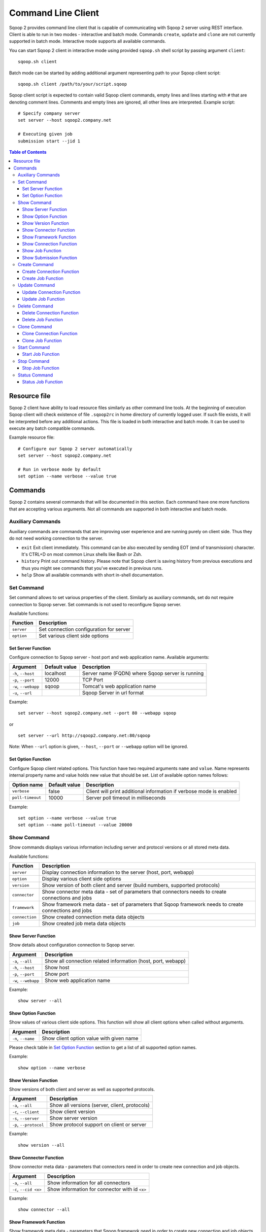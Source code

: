 .. Licensed to the Apache Software Foundation (ASF) under one or more
   contributor license agreements.  See the NOTICE file distributed with
   this work for additional information regarding copyright ownership.
   The ASF licenses this file to You under the Apache License, Version 2.0
   (the "License"); you may not use this file except in compliance with
   the License.  You may obtain a copy of the License at

       http://www.apache.org/licenses/LICENSE-2.0

   Unless required by applicable law or agreed to in writing, software
   distributed under the License is distributed on an "AS IS" BASIS,
   WITHOUT WARRANTIES OR CONDITIONS OF ANY KIND, either express or implied.
   See the License for the specific language governing permissions and
   limitations under the License.


===================
Command Line Client
===================

Sqoop 2 provides command line client that is capable of communicating with Sqoop 2 server using REST interface. Client is able to run in two modes - interactive and batch mode. Commands ``create``, ``update`` and ``clone`` are not currently supported in batch mode. Interactive mode supports all available commands.

You can start Sqoop 2 client in interactive mode using provided ``sqoop.sh`` shell script by passing argument ``client``: ::

  sqoop.sh client

Batch mode can be started by adding additional argument representing path to your Sqoop client script: ::

  sqoop.sh client /path/to/your/script.sqoop

Sqoop client script is expected to contain valid Sqoop client commands, empty lines and lines starting with ``#`` that are denoting comment lines. Comments and empty lines are ignored, all other lines are interpreted. Example script: ::

  # Specify company server
  set server --host sqoop2.company.net

  # Executing given job
  submission start --jid 1

.. contents:: Table of Contents

Resource file
=============

Sqoop 2 client have ability to load resource files similarly as other command line tools. At the beginning of execution Sqoop client will check existence of file ``.sqoop2rc`` in home directory of currently logged user. If such file exists, it will be interpreted before any additional actions. This file is loaded in both interactive and batch mode. It can be used to execute any batch compatible commands.

Example resource file: ::

  # Configure our Sqoop 2 server automatically
  set server --host sqoop2.company.net

  # Run in verbose mode by default
  set option --name verbose --value true

Commands
========

Sqoop 2 contains several commands that will be documented in this section. Each command have one more functions that are accepting various arguments. Not all commands are supported in both interactive and batch mode.

Auxiliary Commands
------------------

Auxiliary commands are commands that are improving user experience and are running purely on client side. Thus they do not need working connection to the server.

* ``exit`` Exit client immediately. This command can be also executed by sending EOT (end of transmission) character. It's CTRL+D on most common Linux shells like Bash or Zsh.
* ``history`` Print out command history. Please note that Sqoop client is saving history from previous executions and thus you might see commands that you've executed in previous runs.
* ``help`` Show all available commands with short in-shell documentation.

Set Command
-----------

Set command allows to set various properties of the client. Similarly as auxiliary commands, set do not require connection to Sqoop server. Set commands is not used to reconfigure Sqoop server.

Available functions:

+---------------+------------------------------------------+
| Function      | Description                              |
+===============+==========================================+
| ``server``    | Set connection configuration for server  |
+---------------+------------------------------------------+
| ``option``    | Set various client side options          |
+---------------+------------------------------------------+

Set Server Function
~~~~~~~~~~~~~~~~~~~

Configure connection to Sqoop server - host port and web application name. Available arguments:

+-----------------------+---------------+--------------------------------------------------+
| Argument              | Default value | Description                                      |
+=======================+===============+==================================================+
| ``-h``, ``--host``    | localhost     | Server name (FQDN) where Sqoop server is running |
+-----------------------+---------------+--------------------------------------------------+
| ``-p``, ``--port``    | 12000         | TCP Port                                         |
+-----------------------+---------------+--------------------------------------------------+
| ``-w``, ``--webapp``  | sqoop         | Tomcat's web application name                    |
+-----------------------+---------------+--------------------------------------------------+
| ``-u``, ``--url``     |               | Sqoop Server in url format                       |
+-----------------------+---------------+--------------------------------------------------+

Example: ::

  set server --host sqoop2.company.net --port 80 --webapp sqoop

or ::

  set server --url http://sqoop2.company.net:80/sqoop

Note: When ``--url`` option is given, ``--host``, ``--port`` or ``--webapp`` option will be ignored.

Set Option Function
~~~~~~~~~~~~~~~~~~~

Configure Sqoop client related options. This function have two required arguments ``name`` and ``value``. Name represents internal property name and value holds new value that should be set. List of available option names follows:

+-------------------+---------------+---------------------------------------------------------------------+
| Option name       | Default value | Description                                                         |
+===================+===============+=====================================================================+
| ``verbose``       | false         | Client will print additional information if verbose mode is enabled |
+-------------------+---------------+---------------------------------------------------------------------+
| ``poll-timeout``  | 10000         | Server poll timeout in milliseconds                                 |
+-------------------+---------------+---------------------------------------------------------------------+

Example: ::

  set option --name verbose --value true
  set option --name poll-timeout --value 20000

Show Command
------------

Show commands displays various information including server and protocol versions or all stored meta data.

Available functions:

+----------------+--------------------------------------------------------------------------------------------------------+
| Function       | Description                                                                                            |
+================+========================================================================================================+
| ``server``     | Display connection information to the server (host, port, webapp)                                      |
+----------------+--------------------------------------------------------------------------------------------------------+
| ``option``     | Display various client side options                                                                    |
+----------------+--------------------------------------------------------------------------------------------------------+
| ``version``    | Show version of both client and server (build numbers, supported protocols)                            |
+----------------+--------------------------------------------------------------------------------------------------------+
| ``connector``  | Show connector meta data - set of parameters that connectors needs to create connections and jobs      |
+----------------+--------------------------------------------------------------------------------------------------------+
| ``framework``  | Show framework meta data - set of parameters that Sqoop framework needs to create connections and jobs |
+----------------+--------------------------------------------------------------------------------------------------------+
| ``connection`` | Show created connection meta data objects                                                              |
+----------------+--------------------------------------------------------------------------------------------------------+
| ``job``        | Show created job meta data objects                                                                     |
+----------------+--------------------------------------------------------------------------------------------------------+

Show Server Function
~~~~~~~~~~~~~~~~~~~~

Show details about configuration connection to Sqoop server.

+-----------------------+--------------------------------------------------------------+
| Argument              |  Description                                                 |
+=======================+==============================================================+
| ``-a``, ``--all``     | Show all connection related information (host, port, webapp) |
+-----------------------+--------------------------------------------------------------+
| ``-h``, ``--host``    | Show host                                                    |
+-----------------------+--------------------------------------------------------------+
| ``-p``, ``--port``    | Show port                                                    |
+-----------------------+--------------------------------------------------------------+
| ``-w``, ``--webapp``  | Show web application name                                    |
+-----------------------+--------------------------------------------------------------+

Example: ::

  show server --all

Show Option Function
~~~~~~~~~~~~~~~~~~~~

Show values of various client side options. This function will show all client options when called without arguments.

+-----------------------+--------------------------------------------------------------+
| Argument              |  Description                                                 |
+=======================+==============================================================+
| ``-n``, ``--name``    | Show client option value with given name                     |
+-----------------------+--------------------------------------------------------------+

Please check table in `Set Option Function`_ section to get a list of all supported option names.

Example: ::

  show option --name verbose

Show Version Function
~~~~~~~~~~~~~~~~~~~~~

Show versions of both client and server as well as supported protocols.

+------------------------+-----------------------------------------------+
| Argument               |  Description                                  |
+========================+===============================================+
| ``-a``, ``--all``      | Show all versions (server, client, protocols) |
+------------------------+-----------------------------------------------+
| ``-c``, ``--client``   | Show client version                           |
+------------------------+-----------------------------------------------+
| ``-s``, ``--server``   | Show server version                           |
+------------------------+-----------------------------------------------+
| ``-p``, ``--protocol`` | Show protocol support on client or server     |
+------------------------+-----------------------------------------------+

Example: ::

  show version --all

Show Connector Function
~~~~~~~~~~~~~~~~~~~~~~~

Show connector meta data - parameters that connectors need in order to create new connection and job objects.

+-----------------------+------------------------------------------------+
| Argument              |  Description                                   |
+=======================+================================================+
| ``-a``, ``--all``     | Show information for all connectors            |
+-----------------------+------------------------------------------------+
| ``-c``, ``--cid <x>`` | Show information for connector with id ``<x>`` |
+-----------------------+------------------------------------------------+

Example: ::

  show connector --all

Show Framework Function
~~~~~~~~~~~~~~~~~~~~~~~

Show framework meta data - parameters that Sqoop framework need in order to create new connection and job objects.

This function do not have any extra arguments.

Example: ::

  show framework

Show Connection Function
~~~~~~~~~~~~~~~~~~~~~~~~

Show persisted connection objects.

+-----------------------+------------------------------------------------------+
| Argument              |  Description                                         |
+=======================+======================================================+
| ``-a``, ``--all``     | Show all available connections from all connectors   |
+-----------------------+------------------------------------------------------+
| ``-x``, ``--xid <x>`` | Show connection with id ``<x>``                      |
+-----------------------+------------------------------------------------------+

Example: ::

  show connection --all

Show Job Function
~~~~~~~~~~~~~~~~~

Show persisted job objects.

+-----------------------+----------------------------------------------+
| Argument              |  Description                                 |
+=======================+==============================================+
| ``-a``, ``--all``     | Show all available jobs from all connectors  |
+-----------------------+----------------------------------------------+
| ``-j``, ``--jid <x>`` | Show job with id ``<x>``                     |
+-----------------------+----------------------------------------------+

Example: ::

  show job --all

Show Submission Function
~~~~~~~~~~~~~~~~~~~~~~~~

Show persisted submission objects.

+-----------------------+---------------------------------------------+
| Argument              |  Description                                |
+=======================+=============================================+
| ``-j``, ``--jid <x>`` | Show available submissions for given job    |
+-----------------------+---------------------------------------------+
| ``-d``, ``--detail``  | Show jobs in full details                   |
+-----------------------+---------------------------------------------+

Example: ::

  show submission
  show submission --jid 1
  show submission --jid 1 --detail

Create Command
--------------

Creates new connection and job objects. This command is supported only in interactive mode. It will query user for all parameters that are required by specific connector and framework and persist them in Sqoop server for later use.

Available functions:

+----------------+-------------------------------------------------+
| Function       | Description                                     |
+================+=================================================+
| ``connection`` | Create new connection object                    |
+----------------+-------------------------------------------------+
| ``job``        | Create new job object                           |
+----------------+-------------------------------------------------+

Create Connection Function
~~~~~~~~~~~~~~~~~~~~~~~~~~

Create new connection object.

+------------------------+-------------------------------------------------------------+
| Argument               |  Description                                                |
+========================+=============================================================+
| ``-c``, ``--cid <x>``  |  Create new connection object for connector with id ``<x>`` |
+------------------------+-------------------------------------------------------------+


Example: ::

  create connection --cid 1

Create Job Function
~~~~~~~~~~~~~~~~~~~

Create new job object.

+------------------------+------------------------------------------------------------------+
| Argument               |  Description                                                     |
+========================+==================================================================+
| ``-x``, ``--xid <x>``  | Create new job object for connection with id ``<x>``             |
+------------------------+------------------------------------------------------------------+
| ``-t``, ``--type <t>`` | Create new job object with type ``<t>`` (``import``, ``export``) |
+------------------------+------------------------------------------------------------------+

Example: ::

  create job --xid 1

Update Command
--------------

Update commands allows you to edit connection and job objects - change persisted meta data. This command is supported only in interactive mode.

Update Connection Function
~~~~~~~~~~~~~~~~~~~~~~~~~~

Update existing connection object.

+-----------------------+---------------------------------------------+
| Argument              |  Description                                |
+=======================+=============================================+
| ``-x``, ``--xid <x>`` |  Update existing connection with id ``<x>`` |
+-----------------------+---------------------------------------------+

Example: ::

  update connection --xid 1

Update Job Function
~~~~~~~~~~~~~~~~~~~

Update existing job object.

+-----------------------+--------------------------------------------+
| Argument              |  Description                               |
+=======================+============================================+
| ``-j``, ``--jid <x>`` | Update existing job object with id ``<x>`` |
+-----------------------+--------------------------------------------+

Example: ::

  update job --jid 1


Delete Command
--------------

Deletes connection and job objects from Sqoop server.

Delete Connection Function
~~~~~~~~~~~~~~~~~~~~~~~~~~

Delete existing connection object.

+-----------------------+-------------------------------------------+
| Argument              |  Description                              |
+=======================+===========================================+
| ``-x``, ``--xid <x>`` |  Delete connection object with id ``<x>`` |
+-----------------------+-------------------------------------------+

Example: ::

  delete connection --xid 1


Delete Job Function
~~~~~~~~~~~~~~~~~~~

Delete existing job object.

+-----------------------+------------------------------------------+
| Argument              |  Description                             |
+=======================+==========================================+
| ``-j``, ``--jid <x>`` | Delete job object with id ``<x>``        |
+-----------------------+------------------------------------------+

Example: ::

  delete job --jid 1


Clone Command
-------------

Clone command will load existing connection or job object from Sqoop server and allow user in place changes that will result in creation of new connection or job object. This command is not supported in batch mode.

Clone Connection Function
~~~~~~~~~~~~~~~~~~~~~~~~~

Clone existing connection object.

+-----------------------+------------------------------------------+
| Argument              |  Description                             |
+=======================+==========================================+
| ``-x``, ``--xid <x>`` |  Clone connection object with id ``<x>`` |
+-----------------------+------------------------------------------+

Example: ::

  clone connection --xid 1


Clone Job Function
~~~~~~~~~~~~~~~~~~

Clone existing job object.

+-----------------------+------------------------------------------+
| Argument              |  Description                             |
+=======================+==========================================+
| ``-j``, ``--jid <x>`` | Clone job object with id ``<x>``         |
+-----------------------+------------------------------------------+

Example: ::

  clone job --jid 1

Start Command
-------------

Start command will begin execution of an existing Sqoop job.

Start Job Function
~~~~~~~~~~~~~~~~~~

Start job (submit new submission). Starting already running job is considered as invalid operation.

+----------------------------+----------------------------+
| Argument                   |  Description               |
+============================+============================+
| ``-j``, ``--jid <x>``      | Start job with id ``<x>``  |
+----------------------------+----------------------------+
| ``-s``, ``--synchronous``  | Synchoronous job execution |
+----------------------------+----------------------------+

Example: ::

  start job --jid 1
  start job --jid 1 --synchronous

Stop Command
------------

Stop command will interrupt an job execution.

Stop Job Function
~~~~~~~~~~~~~~~~~

Interrupt running job.

+-----------------------+------------------------------------------+
| Argument              |  Description                             |
+=======================+==========================================+
| ``-j``, ``--jid <x>`` | Interrupt running job with id ``<x>``    |
+-----------------------+------------------------------------------+

Example: ::

  stop job --jid 1

Status Command
--------------

Status command will retrieve the last status of a job.

Status Job Function
~~~~~~~~~~~~~~~~~~~

Retrieve last status for given job.

+-----------------------+------------------------------------------+
| Argument              |  Description                             |
+=======================+==========================================+
| ``-j``, ``--jid <x>`` | Retrieve status for job with id ``<x>``  |
+-----------------------+------------------------------------------+

Example: ::

  status job --jid 1

